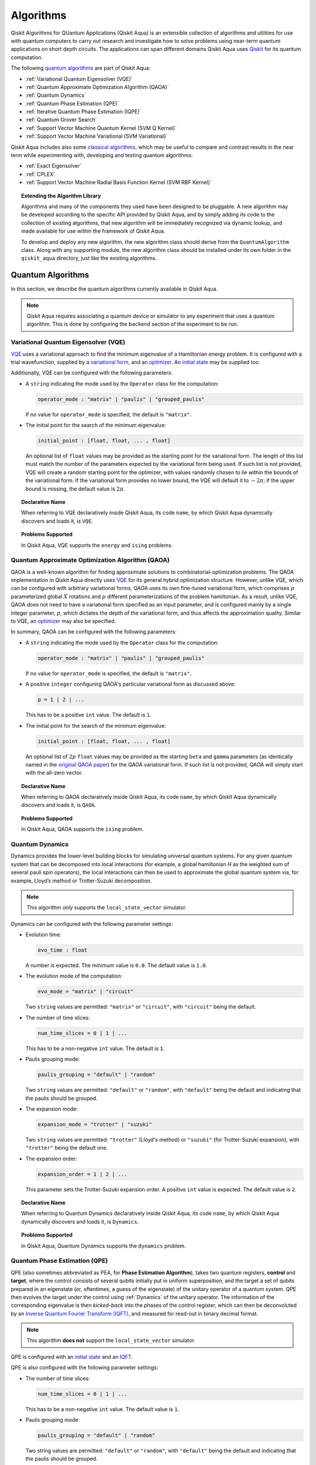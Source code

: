 Algorithms
==========

Qiskit Algorithms for QUantum Applications (Qiskit Aqua)
is an extensible collection of algorithms and utilities for use with quantum computers to
carry out research and investigate how to solve problems using near-term
quantum applications on short depth circuits. The applications can span
different domains  Qiskit Aqua uses
`Qiskit <https://www.qiskit.org/>`__ for its quantum computation.

The following `quantum algorithms <#quantum-algorithms>`__ are part of Qiskit Aqua:

-  :ref:`Variational Quantum Eigensolver (VQE)`
-  :ref:`Quantum Approximate Optimization Algorithm (QAOA)`
-  :ref:`Quantum Dynamics`
-  :ref:`Quantum Phase Estimation (QPE)`
-  :ref:`Iterative Quantum Phase Estimation (IQPE)`
-  :ref:`Quantum Grover Search`
-  :ref:`Support Vector Machine Quantum Kernel (SVM Q Kernel)`
-  :ref:`Support Vector Machine Variational (SVM Variational)`

Qiskit Aqua includes  also some `classical algorithms <#classical-algorithms>`__, which may be
useful to compare and contrast results in the near term while experimenting with, developing and testing
quantum algorithms:

-  :ref:`Exact Eigensolver`
-  :ref:`CPLEX`
-  :ref:`Support Vector Machine Radial Basis Function Kernel (SVM RBF Kernel)`

.. topic:: Extending the Algorithm Library

    Algorithms and many of the components they used have been designed to be
    pluggable. A new algorithm may be developed according to the specific API
    provided by Qiskit Aqua, and by simply adding its code to the collection of existing
    algorithms, that new algorithm  will be immediately recognized via dynamic lookup, and made available for use
    within the framework of Qiskit Aqua.

    To develop and deploy any new algorithm, the new algorithm class should derive from the ``QuantumAlgorithm`` class.
    Along with any supporting  module, the new algorithm class
    should be installed under its own folder in the ``qiskit_aqua`` directory, just like  the
    existing algorithms.



Quantum Algorithms
------------------
In this section, we describe the quantum algorithms currently available in Qiskit Aqua.

.. note::
    Qiskit Aqua requires associating a quantum device or simulator to any experiment that uses a quantum
    algorithm.  This is done by configuring the ``backend`` section of the experiment to be run.

Variational Quantum Eigensolver (VQE)
~~~~~~~~~~~~~~~~~~~~~~~~~~~~~~~~~~~~~

`VQE <https://arxiv.org/abs/1304.3061>`__ uses a variational approach
to find the minimum eigenvalue of a Hamiltonian energy problem. It is
configured with a trial wavefunction, supplied by a `variational
form <./variational_forms.html>`__, and an
`optimizer <./optimizers.html>`__. An `initial
state <./initial_states.html>`__ may be supplied too.

Additionally, VQE can be configured with the following parameters:

-  A ``string`` indicating the mode used by the ``Operator`` class for the computation:

   .. code:: python

       operator_mode : "matrix" | "paulis" | "grouped_paulis"

   If no value for ``operator_mode`` is specified, the default is ``"matrix"``.

-  The initial point for the search of the minimum eigenvalue:

   .. code:: python

       initial_point : [float, float, ... , float]

   An optional list of ``float`` values  may be provided as the starting point
   for the variational form.
   The length of this list must match the number of the parameters expected by the variational form being used.
   If such list is not provided, VQE will create a random starting point for the
   optimizer, with values randomly chosen to lie within the
   bounds of the variational form. If the variational form provides no lower bound, the VQE
   will default it to :math:`-2\pi`; if the upper bound is missing, the default value is :math:`2\pi`.


.. topic:: Declarative Name

   When referring to VQE declaratively inside Qiskit Aqua, its code ``name``, by which Qiskit Aqua dynamically discovers and loads it,
   is ``VQE``.

.. topic:: Problems Supported

   In Qiskit Aqua, VQE supports the ``energy`` and ``ising`` problems.

Quantum Approximate Optimization Algorithm (QAOA)
~~~~~~~~~~~~~~~~~~~~~~~~~~~~~~~~~~~~~~~~~~~~~~~~~

QAOA is a well-known algorithm for finding approximate solutions to
combinatorial-optimization problems.
The QAOA implementation in Qiskit Aqua directly uses `VQE <#variational-quantum-eigensolver-vqe>`__ for its general hybrid optimization structure.
However, unlike VQE, which can be configured with arbitrary variational forms,
QAOA uses its own fine-tuned variational form, which comprises :math:`p` parameterized global :math:`X` rotations and 
:math:`p` different parameterizations of the problem hamiltonian.
As a result, unlike VQE, QAOA does not need to have a variational form specified as an input parameter,
and is configured mainly by a single integer parameter, :math:`p`,
which dictates the depth of the variational form, and thus affects the approximation quality.
Similar to VQE, an `optimizer <./optimizers.html>`__ may also be specified.

In summary, QAOA can be configured with the following parameters:

-  A ``string`` indicating the mode used by the ``Operator`` class for the computation:

   .. code:: python

       operator_mode : "matrix" | "paulis" | "grouped_paulis"

   If no value for ``operator_mode`` is specified, the default is ``"matrix"``.

-  A positive ``integer`` configuring QAOA's particular variational form as discussed above:

   .. code:: python

       p = 1 | 2 | ...

   This has to be a positive ``int`` value.  The default is ``1``.

-  The initial point for the search of the minimum eigenvalue:

   .. code:: python

       initial_point : [float, float, ... , float]

   An optional list of :math:`2p` ``float`` values  may be provided as the starting ``beta`` and ``gamma`` parameters
   (as identically named in the `original QAOA paper <https://arxiv.org/abs/1411.4028>`__) for the QAOA variational form.
   If such list is not provided, QAOA will simply start with the all-zero vector.


.. topic:: Declarative Name

   When referring to QAOA declaratively inside Qiskit Aqua, its code ``name``,
   by which Qiskit Aqua dynamically discovers and loads it,
   is ``QAOA``.

.. topic:: Problems Supported

   In Qiskit Aqua, QAOA supports the ``ising`` problem.

Quantum Dynamics
~~~~~~~~~~~~~~~~

Dynamics provides the lower-level building blocks for simulating
universal quantum systems. For any given quantum system that can be
decomposed into local interactions (for example, a global hamiltonian *H* as
the weighted sum of several pauli spin operators), the local
interactions can then be used to approximate the global quantum system
via, for example, Lloyd’s method or Trotter-Suzuki decomposition.

.. note::
    This algorithm *only* supports the ``local_state_vector`` simulator.

Dynamics can be configured with the following parameter settings:

-  Evolution time:

   .. code:: python

       evo_time : float

   A number is expected.  The minimum value is ``0.0``.  The default value is ``1.0``.

-  The evolution mode of the computation:

   .. code:: python

       evo_mode = "matrix" | "circuit"

   Two ``string`` values are permitted: ``"matrix"`` or ``"circuit"``, with ``"circuit"`` being the default.

-  The number of time slices:

   .. code:: python

       num_time_slices = 0 | 1 | ...

   This has to be a non-negative ``int`` value.  The default is ``1``.

-  Paulis grouping mode:

   .. code:: python

       paulis_grouping = "default" | "random"

   Two ``string`` values are permitted: ``"default"`` or ``"random"``, with ``"default"`` being the default and indicating
   that the paulis should be grouped.

-  The expansion mode:

   .. code:: python

       expansion_mode = "trotter" | "suzuki"

   Two ``string`` values are permitted: ``"trotter"`` (Lloyd's method) or ``"suzuki"`` (for Trotter-Suzuki expansion),
   with  ``"trotter"`` being the default one.

-  The expansion order:

   .. code:: python

       expansion_order = 1 | 2 | ...

   This parameter sets the Trotter-Suzuki expansion order.  A positive ``int`` value is expected.  The default value is ``2``.

.. topic:: Declarative Name

   When referring to Quantum Dynamics declaratively inside Qiskit Aqua, its code ``name``, by which
   Qiskit Aqua dynamically discovers and loads it, is ``Dynamics``.

.. topic:: Problems Supported

   In Qiskit Aqua, Quantum Dynamics supports the ``dynamics`` problem.


Quantum Phase Estimation (QPE)
~~~~~~~~~~~~~~~~~~~~~~~~~~~~~~

QPE (also sometimes abbreviated
as PEA, for **Phase Estimation Algorithm**), takes two quantum registers, **control** and **target**, where the
control consists of several qubits initially put in uniform
superposition, and the target a set of qubits prepared in an eigenstate
(or, oftentimes, a guess of the eigenstate) of the unitary operator of
a quantum system. QPE then evolves the target under the control using
:ref:`Dynamics` of the unitary operator. The information of the
corresponding eigenvalue is then *kicked-back* into the phases of the
control register, which can then be deconvoluted by an `Inverse Quantum
Fourier Transform (IQFT) <./iqfts.html>`__, and measured for read-out in binary decimal
format.

.. note::
    This algorithm **does not** support the ``local_state_vector`` simulator.

QPE is configured with an `initial
state <initial_states.html>`__ and an `IQFT <./iqfts.html>`__.

QPE is also configured with the following parameter settings:

-  The number of time slices:

   .. code:: python

       num_time_slices = 0 | 1 | ...

   This has to be a non-negative ``int`` value.  The default value is ``1``.

-  Paulis grouping mode:

   .. code:: python

       paulis_grouping = "default" | "random"

   Two string values are permitted: ``"default"`` or ``"random"``, with ``"default"``
   being the default and indicating that the paulis should be grouped.

-  The expansion mode:

   .. code:: python

       expansion_mode = "trotter" | "suzuki"

   Two ``string`` values are permitted: ``"trotter"`` (Lloyd's method) or ``"suzuki"`` (for Trotter-Suzuki expansion),
   with  ``"trotter"`` being the default one.

-  The expansion order:

   .. code:: python

       expansion_order = 1 | 2 | ...

   This parameter sets the Trotter-Suzuki expansion order.  A positive ``int`` value is expected.  The default value is ``2``.

-  The number of ancillae:

   .. code:: python

       num_ancillae = 1 | 2 | ...

   This parameter sets the number of ancillary qubits to be used by QPE.  A positive ``int`` value is expected.
   The default value is ``1``.

.. topic:: Declarative Name

   When referring to QPE declaratively inside Qiskit Aqua, its code ``name``, by which
   Qiskit Aqua dynamically discovers and loads it, is ``QPE``.

.. topic:: Problems Supported

   In Qiskit Aqua, QPE supports the ``energy`` problem.

Iterative Quantum Phase Estimation (IQPE)
~~~~~~~~~~~~~~~~~~~~~~~~~~~~~~~~~~~~~~~~~

IQPE, as its name
suggests, iteratively computes the phase so as to require less qubits.
It takes in the same set of parameters as `QPE <#quantum-phase-estimation-qpe>`__, except for the number of
ancillary qubits ``num_ancillae``, which is replaced by
``num_iterations`` (a positive ``int``, also defaulted to ``1``), and for the fact that an `IQFT <./iqfts.html>`__ is not
used for IQPE.

.. note::
    This algorithm **does not** support the ``local_state_vector`` simulator.

For more details, please see `arXiv:quant-ph/0610214 <https://arxiv.org/abs/quant-ph/0610214>`__.

.. topic:: Declarative Name

   When referring to IQPE declaratively inside Qiskit Aqua, its code ``name``, by which
   Qiskit Aqua dynamically discovers and loads it, is ``IQPE``.

.. topic:: Problems Supported

   In Qiskit Aqua, IQPE supports the ``energy`` problem.


Quantum Grover Search
~~~~~~~~~~~~~~~~~~~~~

Grover’s Search is a well known quantum algorithm for searching through
unstructured collection of records for particular targets with quadratic
speedups. All that is needed for carrying out a search is an `oracle <./oracles.html>`__ for
specifying the search criterion, which basically indicates a hit or miss
for any given record. Currently the satisfiability (SAT) oracle
implementation is provided, which takes as input a SAT problem in
`DIMACS CNF
format <http://www.satcompetition.org/2009/format-benchmarks2009.html>`__
and constructs the corresponding quantum circuit.

Grover is configured with the following parameter settings:

-  Number of iterations:

   .. code:: python

       num_iterations = 1 | 2 | ...

   For the conventional Grover's search algorithm, the marking and reflection phases are repeated
   several iterations to sufficiently amplify the amplitude(s) of the target(s).
   A positive ``int`` value is expected. The default value is ``1``.

-  Incremental mode flag:

   .. code:: python

       Incremental = False | True

   When run in ``incremental`` mode, the search task will be carried out by using incrementally higher
   number of iterations for the repetition of the amplitude amplification until a target is found
   or the maximal number of iterations is reached.
   This is a boolean flag defaulted to ``False``; when set, the other parameter ``num_iterations`` will be ignored.


.. topic:: Declarative Name

   When referring to Quantum Grover Search declaratively inside Qiskit Aqua, its code ``name``, by which
   Qiskit Aqua dynamically discovers and loads it, is ``Grover``.

.. topic:: Problems Supported

   In Qiskit Aqua, Grover supports the ``search`` problem.


Support Vector Machine Quantum Kernel (SVM Q Kernel)
~~~~~~~~~~~~~~~~~~~~~~~~~~~~~~~~~~~~~~~~~~~~~~~~~~~~

Classification algorithms and methods for machine learning are essential
for pattern recognition and data mining applications. Well known
techniques, such as support vector machines or neural networks, have
blossomed over the last two decades as a result of the spectacular
advances in classical hardware computational capabilities and speed.
This progress in computer power made it possible to apply techniques
theoretically developed towards the middle of the XX century on
classification problems that soon became increasingly challenging.

A key concept in classification methods is that of a kernel. Data cannot
typically be separated by a hyperplane in its original space. A common
technique used to find such a hyperplane consists on applying a
non-linear transformation function to the data. This function is called
a *feature map*, as it transforms the raw features, or measurable
properties, of the phenomenon or subject under study. Classifying in
this new feature space – and, as a matter of fact, also in any other
space, including the raw original one – is nothing more than seeing how
close data points are to each other. This is the same as computing the
inner product for each pair of data in the set. In fact we do not need
to compute the non-linear feature map for each datum, but only the inner
product of each pair of data points in the new feature space. This
collection of inner products is called the *kernel* and it is perfectly
possible to have feature maps that are hard to compute but whose kernels
are not.

The SVM Q Kernel algorithm applies to classification problems that
require a feature map for which computing the kernel is not efficient
classically. This means that the required computational resources are
expected to scale exponentially with the size of the problem.
SVM_QKernel uses a Quantum processor to solve this problem by a direct
estimation of the kernel in the feature space. The method used falls in
the category of what is called *supervised learning*, consisting of a
*training phase* (where the kernel is calculated and the support vectors
obtained) and a *test or classification phase* (where new labeless data
is classified according to the solution found in the training phase).

SVM Q Kernel can be configured with a Boolean parameter, indicating
whether or not to print additional information when the algorithm is running:

.. code:: python

    print_info : bool

The default is ``False``.

.. topic:: Declarative Name

   When referring to SVM Q Kernel declaratively inside Qiskit Aqua, its code ``name``, by which
   Qiskit Aqua dynamically discovers and loads it, is ``SVM_QKernel``.

.. topic:: Problems Supported

   In Qiskit Aqua, SVM Q Kernel  supports the ``svm_classification`` problem.

Support Vector Machine Variational (SVM Variational)
~~~~~~~~~~~~~~~~~~~~~~~~~~~~~~~~~~~~~~~~~~~~~~~~~~~~

Just like SVM_Kernel, the SVM_Variational algorithm applies to
classification problems that require a feature map for which computing
the kernel is not efficient classically. SVM_Variational solves such
problems in a quantum processor by variational method that optimizes a
parameterized quantum circuit to provide a solution that cleanly
separates the data.

SVM_Variational can be configured with the following parameters:

-  The depth of the variational circuit to be optimized:

   .. code:: python

       circuit_depth = 3 | 4 | ...

   An integer value greater than or equal to ``3`` is expected.  The default is ``3``.

-  A Boolean indicating whether or not to print additional information when the algorithm is running:

   .. code:: python

       print_info : bool

   A Boolean value is expected.  The default is ``False``.

.. topic:: Declarative Name

   When referring to SVM Variational declaratively inside Qiskit Aqua, its code ``name``, by which
   Qiskit Aqua dynamically discovers and loads it, is ``SVM_Variational``.

.. topic:: Problems Supported

   In Qiskit Aqua, SVM Variational  supports the ``svm_classification`` problem.


Classical Algorithms
--------------------
In this section, we describe the classical algorithms currently available in Qiskit Aqua.
While these algorithm do not use a quantum device or simulator, and rely on
purely classical approaches, they may be useful in the
near term while experimenting with, developing and testing quantum
algorithms.

.. note::
    Qiskit Aqua prevents associating a quantum device or simulator to any experiment that uses a classical
    algorithm.  The ``backend`` section of an experiment to be conducted via a classical algorithm is
    disabled.

Exact Eigensolver
~~~~~~~~~~~~~~~~~

Exact Eigensolver computes up to the first ``k`` eigenvalues of a complex square matrix of dimension ``n x n``,
with ``k`` :math:`leq` ``n``.
It can be configured with an integer parameter indicating the number of eigenvalues to compute:

.. code:: python

    k = 1 | 2 | ... | n

Specifically, the value of this parameter must be an ``int`` value ``k`` in the range :math:`[1,n]`. The default is ``1``.

.. topic:: Declarative Name

   When referring to Exact Eigensolver declaratively inside Qiskit Aqua, its code ``name``, by which
   Qiskit Aqua dynamically discovers and loads it, is ``ExactEigensolver``.

.. topic:: Problems Supported

   In Qiskit Aqua, Exact Eigensolver supports the ``energy``, ``ising`` and ``excited_states``  problems.


CPLEX
~~~~~

This algorithm uses the `IBM ILOG CPLEX Optimization
Studio <https://www.ibm.com/support/knowledgecenter/SSSA5P_12.8.0/ilog.odms.studio.help/Optimization_Studio/topics/COS_home.html>`__
which should be installed along with its `Python
API <https://www.ibm.com/support/knowledgecenter/SSSA5P_12.8.0/ilog.odms.cplex.help/CPLEX/GettingStarted/topics/set_up/Python_setup.html>`__
setup, for this algorithm to be operational. This algorithm currently
supports computing the energy of an Ising model Hamiltonian.

CPLEX can be configured with the following parameters:

-  A time limit in seconds for the execution:

   .. code:: python

       timelimit = 1 | 2 | ...

   A positive ``int`` val;ue is expected.  The default value is `600`.

-  The number of threads that CPLEX uses:

   .. code:: python

       thread = 0 | 1 | 2 | ...

   A non-negative ``int`` value is expected. Setting ``thread`` to ``0`` lets CPLEX decide the number of threads to allocate, but this may
   not be ideal for small problems.  Any value
   greater than ``0`` specifically sets the thread count.  The default value is ``1``, which is ideal for small problems.

-  Decides what CPLEX reports to the screen and records in a log during mixed integer optimization (MIP).

   .. code:: python

       display = 0 | 1 | 2 | 3 | 4 | 5

   An ``int`` value between ``0`` and ``5`` is expected.
   The amount of information displayed increases with increasing values of this parameter.
   By default, this value is set to ``2``.

.. topic:: Declarative Name

   When referring to CPLEX declaratively inside Qiskit Aqua, its code ``name``, by which
   Qiskit Aqua dynamically discovers and loads it, is ``CPLEX``.

.. topic:: Problems Supported

   In Qiskit Aqua, CPLEX supports the ``ising`` problem.


Support Vector Machine Radial Basis Function Kernel (SVM RBF Kernel)
~~~~~~~~~~~~~~~~~~~~~~~~~~~~~~~~~~~~~~~~~~~~~~~~~~~~~~~~~~~~~~~~~~~~

This algorithm uses a classical approach to experiment with feature map classification
problems.
SVM RBF Kernel can be configured with a Boolean parameter,
indicating whether or not to print additional information when the algorithm is running:

.. code:: python

    print_info : bool

The default value for this parameter is ``False``.

.. topic:: Declarative Name

   When referring to SVM RBF Kernel declaratively inside Qiskit Aqua, its code ``name``, by which
   Qiskit Aqua dynamically discovers and loads it, is ``SVM_RBF_Kernel``.

.. topic:: Problems Supported

   In Qiskit Aqua, SVM RBF Kernel  supports the ``svm_classification`` problem.
